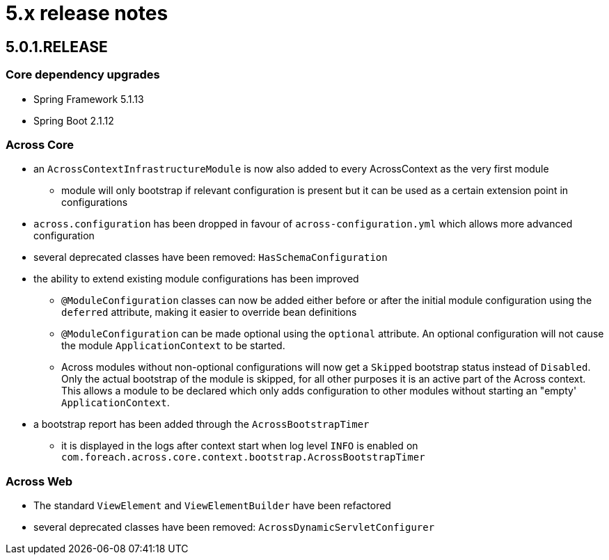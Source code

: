 = 5.x release notes

[#5-0-1]
== 5.0.1.RELEASE

=== Core dependency upgrades

* Spring Framework 5.1.13
* Spring Boot 2.1.12

=== Across Core

* an `AcrossContextInfrastructureModule` is now also added to every AcrossContext as the very first module
** module will only bootstrap if relevant configuration is present but it can be used as a certain extension point in configurations
* `across.configuration` has been dropped in favour of `across-configuration.yml` which allows more advanced configuration
* several deprecated classes have been removed: `HasSchemaConfiguration`
* the ability to extend existing module configurations has been improved
** `@ModuleConfiguration` classes can now be added either before or after the initial module configuration using the `deferred` attribute, making it easier to override bean definitions
** `@ModuleConfiguration` can be made optional using the `optional` attribute.
An optional configuration will not cause the module `ApplicationContext` to be started.
** Across modules without non-optional configurations will now get a `Skipped` bootstrap status instead of `Disabled`.
Only the actual bootstrap of the module is skipped, for all other purposes it is an active part of the Across context.
This allows a module to be declared which only adds configuration to other modules without starting an "empty' `ApplicationContext`.
* a bootstrap report has been added through the `AcrossBootstrapTimer`
** it is displayed in the logs after context start when log level `INFO` is enabled on `com.foreach.across.core.context.bootstrap.AcrossBootstrapTimer`


=== Across Web

* The standard `ViewElement` and `ViewElementBuilder` have been refactored
//** `ViewElement` methods are chainable by default
//** custom implementations should use one of the 3 base classes to ensure chainability: `AbstractContainerViewElement`, `AbstractNodeViewElement` or `AbstractVoidNodeViewElement`
//** a `ViewElement` for a HTML5 tag can be created using the factory methods on `HtmlViewElements`
//** due this refactoring a `NodeViewElement` is no longer a `ContainerViewElement` (but an `AbstractContainerViewElement`), code should be adjusted accordingly
* several deprecated classes have been removed: `AcrossDynamicServletConfigurer`
